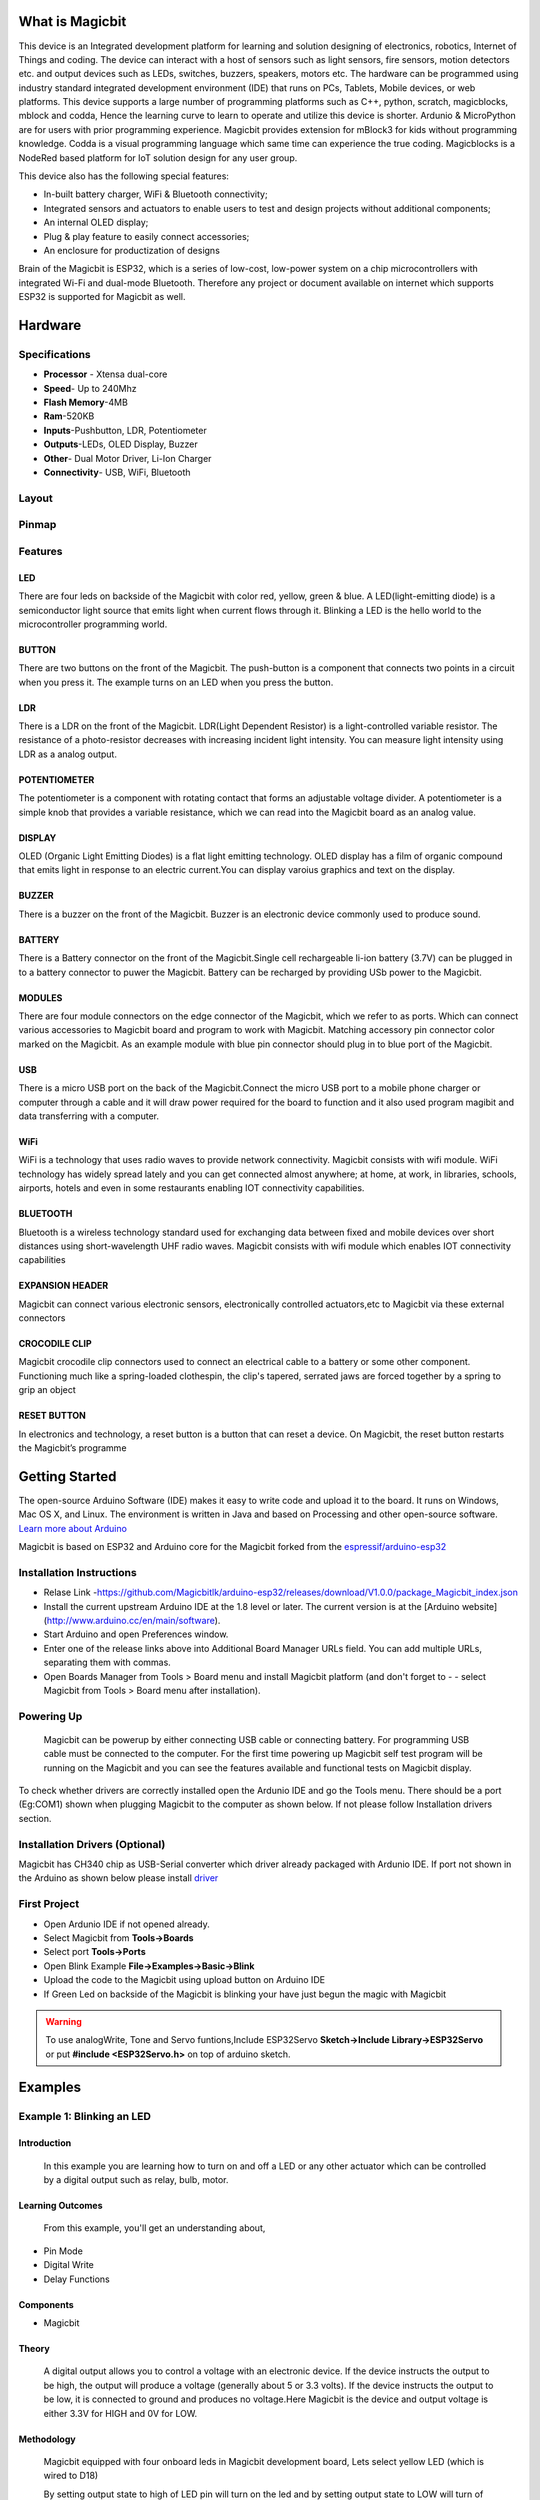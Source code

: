 ****************
What is Magicbit
****************

.. image:: https://github.com/magicbitlk/Magicbit-Arduino/raw/master/Resources/magicbit_unit.png



This device is an Integrated development platform for learning and solution designing of electronics, robotics, Internet of Things and coding. The device can interact with a host of sensors such as light sensors, fire sensors, motion detectors etc. and output devices such as LEDs, switches, buzzers, speakers, motors etc. The hardware can be programmed using industry standard integrated development environment (IDE) that runs on PCs, Tablets, Mobile devices, or web platforms. This device supports a large number of programming platforms such as C++, python, scratch, magicblocks, mblock and codda, Hence the learning curve to learn to operate and utilize this device is shorter. Ardunio & MicroPython are for users with prior programming experience. Magicbit provides extension for mBlock3 for kids without programming knowledge. Codda is a visual programming language which same time can experience the true coding. Magicblocks is a NodeRed based platform for IoT solution design for any user group.
 
This device also has the following special features:

- In-built battery charger, WiFi & Bluetooth connectivity;
- Integrated sensors and actuators to enable users to test and design projects without additional components;
- An internal OLED display;
- Plug & play feature to easily connect accessories;
- An enclosure for productization of designs

Brain of the Magicbit is ESP32, which is a series of low-cost, low-power system on a chip microcontrollers with integrated Wi-Fi and dual-mode Bluetooth. Therefore any project or document available on internet which supports ESP32 is supported for Magicbit as well.

*****************
Hardware
*****************

Specifications
==============

- **Processor** - Xtensa dual-core
- **Speed**- Up to 240Mhz
- **Flash Memory**-4MB
- **Ram**-520KB
- **Inputs**-Pushbutton, LDR, Potentiometer
- **Outputs**-LEDs, OLED Display, Buzzer
- **Other**- Dual Motor Driver, Li-Ion Charger
- **Connectivity**- USB, WiFi, Bluetooth


Layout
======

.. image:: https://github.com/magicbitlk/Magicbit-Arduino/raw/master/Resources/features_frontTP.png
.. image:: https://github.com/magicbitlk/Magicbit-Arduino/raw/master/Resources/features_backTP.png


Pinmap
======


.. image:: https://github.com/Magicbitlk/arduino-esp32/raw/master/docs/pinout.png


Features
========



LED
---


There are four leds on backside of the Magicbit with color red, yellow, green & blue. A LED(light-emitting diode) is a semiconductor light source that emits light when current flows through it. Blinking a LED is the hello world to the microcontroller programming world.


BUTTON
------

There are two buttons on the front of the Magicbit. The push-button is a component that connects two points in a circuit when you press it. The example turns on an LED when you press the button.



LDR
---

There is a LDR on the front of the Magicbit. LDR(Light Dependent Resistor) is a light-controlled variable resistor. The resistance of a photo-resistor decreases with increasing incident light intensity. You can measure light intensity using LDR as a analog output.


POTENTIOMETER
-------------

The potentiometer is a component with rotating contact that forms an adjustable voltage divider. A potentiometer is a simple knob that provides a variable resistance, which we can read into the Magicbit board as an analog value.


DISPLAY
-------

OLED (Organic Light Emitting Diodes) is a flat light emitting technology. OLED display has a film of organic compound that emits light in response to an electric current.You can display varoius graphics and text on the display.

BUZZER
------

There is a buzzer on the front of the Magicbit. Buzzer is an electronic device commonly used to produce sound.



BATTERY
-------

There is a Battery connector on the front of the Magicbit.Single cell rechargeable li-ion battery (3.7V) can be plugged in to a battery connector to puwer the Magicbit. Battery can be recharged by providing USb power to the Magicbit.


MODULES
-------

There are four module connectors on the edge connector of the Magicbit, which we refer to as ports. Which can connect various accessories to Magicbit board and program to work with Magicbit. Matching accessory pin connector color marked on the Magicbit. As an example module with blue pin connector should plug in to blue port of the Magicbit.



USB
---

There is a micro USB port on the back of the Magicbit.Connect the micro USB port to a mobile phone charger or computer through a cable and it will draw power required for the board to function and it also used program magibit and data transferring with a computer.

WiFi
----

WiFi is a technology that uses radio waves to provide network connectivity. Magicbit consists with wifi module. WiFi  technology has widely spread lately and you can get connected almost anywhere; at home, at work, in libraries, schools, airports, hotels and even in some restaurants enabling IOT connectivity capabilities.


BLUETOOTH
---------


Bluetooth is a wireless technology standard used for exchanging data between fixed and mobile devices over short distances using short-wavelength UHF radio waves.
Magicbit consists with wifi module which enables IOT connectivity capabilities

EXPANSION HEADER
----------------

Magicbit can connect various electronic sensors, electronically controlled actuators,etc to Magicbit via these external connectors

CROCODILE CLIP
--------------


Magicbit crocodile clip connectors used to connect an electrical cable to a battery or some other component. Functioning much like a spring-loaded clothespin, the clip's tapered, serrated jaws are forced together by a spring to grip an object

RESET BUTTON
------------

In electronics and technology, a reset button is a button that can reset a device. On Magicbit, the reset button restarts the Magicbit’s programme


***************
Getting Started
***************



.. image:: https://github.com/Magicbitlk/Magicbit-Arduino/raw/master/Resources/Arduino1.6.4_IDE_small.png


The open-source Arduino Software (IDE) makes it easy to write code and upload it to the board. It runs on Windows, Mac OS X, and Linux. The environment is written in Java and based on Processing and other open-source software.
`Learn more about Arduino <https://www.arduino.cc/en/main/software>`_

Magicbit is based on ESP32 and Arduino core for the Magicbit forked from the `espressif/arduino-esp32  <https://github.com/espressif/arduino-esp32>`_




Installation Instructions
=========================

- Relase Link -https://github.com/Magicbitlk/arduino-esp32/releases/download/V1.0.0/package_Magicbit_index.json

- Install the current upstream Arduino IDE at the 1.8 level or later. The current version is at the [Arduino website](http://www.arduino.cc/en/main/software).
- Start Arduino and open Preferences window.
- Enter one of the release links above into Additional Board Manager URLs field. You can add multiple URLs, separating them with commas.
- Open Boards Manager from Tools > Board menu and install Magicbit platform (and don't forget to - - select Magicbit from Tools > Board menu after installation).

.. image:: https://github.com/Magicbitlk/Magicbit-Arduino/raw/master/Resources/ArduinoSetup.gif

Powering Up
===========

     Magicbit can be powerup by either connecting USB cable or connecting battery. For programming USB cable must be connected to the computer. For the first time powering up Magicbit self test program will be running on the Magicbit and you can see the features available and functional tests on Magicbit display.       

To check whether drivers are correctly installed open the Ardunio IDE and go the Tools menu. There should be a port (Eg:COM1) shown when plugging Magicbit to the computer as shown below. If not please follow Installation drivers section.

.. image:: https://github.com/Magicbitlk/Magicbit-Arduino/raw/master/Resources/Ardunio_port.png



Installation Drivers (Optional)
===============================


Magicbit has CH340 chip as USB-Serial converter which driver already packaged with Ardunio IDE. If port not shown in the Arduino as shown below please install `driver <https://github.com/Magicbitlk/Magicbit-Arduino/blob/master/Resources/CH34x_Install_Windows_v3_4.EXE>`_



First Project
=============


- Open Ardunio IDE if not opened already.
- Select Magicbit from **Tools->Boards**
- Select port **Tools->Ports**
- Open Blink Example **File->Examples->Basic->Blink**
- Upload the code to the Magicbit using upload button on Arduino IDE 
- If Green Led on backside of the Magicbit is blinking your have just begun the magic with Magicbit


.. warning:: To use analogWrite, Tone and Servo funtions,Include ESP32Servo **Sketch->Include Library->ESP32Servo** or put **#include <ESP32Servo.h>** on top of arduino sketch.





***************
Examples
***************
Example 1: Blinking an LED
==========================

Introduction
------------

     In this example you are learning how to turn on and off a LED or any other actuator which can be controlled by a digital output such as relay, bulb, motor.

Learning Outcomes
------------------

 From this example, you'll get an understanding about,

-  Pin Mode
-  Digital Write
-  Delay Functions

Components
----------

- Magicbit

Theory
------

 A digital output allows you to control a voltage with an electronic device. If the device instructs the output to be high, the output will produce a voltage (generally about 5 or 3.3 volts). If the device instructs the output to be low, it is connected to ground and produces no voltage.Here Magicbit is the device and output voltage is either 3.3V for HIGH and 0V for LOW.

Methodology
-----------

 Magicbit equipped with four onboard leds in Magicbit development board, Lets select yellow LED (which is wired to D18)

 .. image:: https://github.com/Ruwatech/docu-Magicbit/blob/master/Resources/image4.png?raw=true

 By setting output state to high of LED pin will turn on the led and by setting output state to LOW will turn of LED.

Coding
------

 .. code-block:: c

     void setup(){
	pinMode(18,OUTPUT);
     }
     void loop(){
	digitalWrite(18,HIGH);
	delay(1000);
	digitalWrite(18,LOW);
	delay(1000);
     }

Explanation
-----------

 **pinMode(pin, Mode):** Configures the specified pin to behave either as an input or an output. Here we use pin as an output

 **digitalWrite(pin No, State):** Write a HIGH or a LOW value to a digital pin.Pin mode must be setup for the same pin in Setup to work this function properly.

 **delay(ms):** Pauses the program for the amount of time (in milliseconds) specified as parameter.(note 1000 milliseconds equals to one second)

**Note: Write code for a knight rider pattern using on board leds of Magicbit**


Example 2: Reading the state of a push button
=============================================

Introduction
------------
     In this example you are learning how read a digital input from something like a button & use it to turn on and off a LED or any other digital device.

Learning Outcomes
--------------------
 From this example, you'll get an understanding about,

-  Digital Read
-  IF-ELSE conditions
-  Variables

Components
-------------
- Magicbit

Theory
------------
 A digital input allows you to read digital signals. Microcontroller recognizes the signal as 1(HIGH) when the signal is close to 3.3v (or 5v depending on the microcontroller) and recognizes as 0(LOW) when the signal is close to 0v. This reading can be used in the program to do various things.  

Methodology
-----------
 Magicbit equipped with two onboard push buttons in Magicbit development board, Lets select the push button which is wired to D34. Buttons on the board are in pulled up internally (to learn more about pullups/pulldowns follow this link), which means when button is not pressed the status of the button is 1(HIGH), & when the button is pressed the status of the button is 0(LOW).

 .. image:: https://github.com/Ruwatech/docu-Magicbit/blob/master/Resources/image7.png?raw=true

 Also like in previous example we need to select an LED to indicate the change, lets select RED LED which is wired to pin D27.

 First we set the input output configurations of the Button and the LED using pinMode, in this case button is an INPUT, LED is an OUTPUT.
 Then in the loop section we check the state of the button & store it in an int type variable called buttonState (follow this link to learn more about data types in arduino).

 Then we can use the variable as the condition of the if block, and if the button is pressed, the bulb should turn on, and the button is not pressed the light should turn off. 

Coding
----------
 .. code-block:: c

     void Setup(){
	pinMode(27,OUTPUT);
	pinMode(34,INPUT);
     }
     void loop(){

      int buttonState = digitalRead(34);
      if(buttonState == LOW){
	digitalWrite(27, HIGH);
      }else{
	digitalWrite(27, LOW);
      }
     }

Explanation
--------------
 **digitalRead(pin No):** Reads the condition of the given pin and returns a digital value HIGH or LOW.

 **IF/ELSE:** Used to evaluate a digital condition, we can put a digital logic condition in then parenthesis. If the condition is true, it executes the code block in the immediate curly bracket section, if the condition is false it executes the code block in the else curly bracket. 

  if(condition){
	//Do if condition is true
  }else{
	//Do if condition is false}


**Note: Write a code to toggle an LED in the button press. LED turns on when button pressed & released, LED turns off when button is pressed & released again. (Hint: Make use of variables to ‘remember’ the state of the button press).**


Example 3: Working with Analog Write
====================================

Introduction
---------------
     In this example you are learning how to turn on and off a LED or any other actuator which can be controlled by a digital output such as relay, bulb, motor.

Learning Outcomes
-------------------
 From this example, you'll get an understanding about,

-  Pulse Width Modulation
-  Analog Write

Components
------------

- Magicbit

Theory
-----------

 To change the brightness of a LED we could change the voltage the LED is supplied with, but in a microcontroller, ability to change the voltage (converting a digital number to an analog voltage) is limited, so a method called PWM (Pulse Width Modulation) is used. What this does is pulsing on and off the pin in a high frequency. The length of the pulses creates the perception of brightness. 

 Duty cycle is a term used to describe the ratio between on and off times.

 .. image:: https://github.com/Ruwatech/docu-Magicbit/blob/master/Resources/image8.png?raw=true

 In this example higher Duty cycle gives higher brightness & lower duty cycle gives lower brightness.

Methodology
-------------
 Lets select green LED (which is wired to D16). We will use a for loop to generate the duty cycle (0 - 0% duty, 255-100% duty). And also to generate 255 cycles.

Coding
------
 .. code-block:: c

  #include <ESP32Servo.h>

  void setup(){
        pinMode(16,OUTPUT);
  }
  void loop(){
	for(int i = 0; i < 256; i++){
	analogWrite(16, i);
	delay(10);
  }

Explanation
------------
 **for(int i=0; i<256; i++):** There are 3 parameters in a for loop, first parameter we are defining a variable to store the value generated by the for loop. Second parameter specifies the condition that needs to be true to run the for loop(else it breaks out from the loop), third parameter specifies the change happens to the variable in each cycle, in this case 1, added to i. 

 **analogWrite(pin number, pwm value):** You can input the pin number you need to do pwm and then the pwm value you need to give to that pin. This assigns the corresponding duty cycle to the pin.


**Note This example we have coded to increase the brightness, write a code to do the opposite of that, to fade the brightness of the led, & put both effects together to create a beautiful fade & light up effect.**


Example 4: Using Serial Protocol
=================================

Introduction
------------
     In this example you are learning to use serial communication function.

Learning Outcomes
-----------------

 From this example, you'll get an understanding about,

-  Serial Protocol usage between Magicbit & the PC


Components
----------

- Magicbit
- Computer with arduino installed

Theory
-------
 In microcontroller programming, communication between devices is essential. There are hundreds of protocols available, but most common & easy to use is Serial Protocol. Commonly used to communicate information between a microcontroller and a computer.

 .. image:: https://github.com/Ruwatech/docu-Magicbit/blob/master/Resources/image3.png?raw=true

Methodology
-----------
   
 We configure a button as the 2nd example (D34 is used). Then we initialize serial communication between the computer and Magicbit. 
 After that in the loop section if condition check if the button is pressed. If pressed, it prints “Button Pressed” on the serial console.  

 You could use the serial monitor window of arduino IDE to view the serial output

 .. image:: https://github.com/Ruwatech/docu-Magicbit/blob/master/Resources/image5.png?raw=true
 
 Then the serial console appears (you have to select the serial port number correctly, follow this link to learn how to). 

 .. image:: https://github.com/Ruwatech/docu-Magicbit/blob/master/Resources/image6.png?raw=true

 **1:** You can type in stuff here & hit enter to send data to Magicbit
 
 **2:** This area shows the data coming from Magicbit
 
 **3:** From this menu you have to select a common baudrate between the computer and the magic    bit.

Coding
------
 .. code-block:: c

     void setup(){
       pinMode(34,INPUT);
       Serial.begin(9600);
     }
     void loop(){
       if(digitalRead(34) == LOW){
         Serial.println(“Button is Pressed”);
       }
     }


Explanation
-----------
 **Serial.begin(baudrate):** Initializes a serial connection, baudrate specifies the speed of data transfer (bits per second). Standard values are 1200, 2400, 4800, 9600, 14400, 19200, 38400, 57600, 115200, 128000 and 25600

 **Serial.print(stuff to print):** Using this function, serial data can be sent, stuff to print can be any type of arduino variable, or even a static string.

 **Serial.println(stuff to print):** Using this function, serial data can be sent, stuff to print can be any type of arduino variable, or even a static string, this is different than Serial.print() is this always prints the content in a new line, rather than printing all in one line.

Activity
---------
**Note: do the same example using Serial.print(), observe the difference.  Create a button press counter, which displays the button press count on the serial console of arduino IDE.**

Example 5: Reading an Analog Signal
===================================

Introduction
-------------

     In this example you are learning to read an analog sensor & print it on the serial console.

Learning Outcomes
------------------

 From this example, you'll get an understanding about,

-  Analog Read function


Components
-----------

- Magicbit

Theory
-------

 In real world most of the signals we encounter are analog signals (temperature, air pressure, velocity), they are continuous. But computers work on digital domain, to interact between the worlds, representing an analog signal in the digital domain is important. 
 (to read more about analog to digital conversation, follow this link)

Methodology
------------

 For this example we use the potentiometer on the Magicbit board, which is connected to pin, D39. It generates a voltage between 0 and 3.3V according to the angle of the potentiometer. 

 .. image:: https://github.com/Ruwatech/docu-Magicbit/blob/master/Resources/image1.png?raw=true

 We read the analog signal and storing it in an int type variable(0v= 0 analog value, 3.3v = 1024 analog value), sensorValue, later, we use this value to print on the serial window of arduino IDE as well as light up the  red LED(D27) if the analog value exceeds than 512.

Coding
------
 .. code-block:: c

   void setup(){
	pinMode(39,INPUT);
	pinMode(27,OUTPUT)
	Serial.begin(9600);
   }
   void loop(){
	int sensorValue = analogRead(39);
	Serial.println(sensorValue);
	
        if(sensorValue > 512){
	   digitalWrite(27,HIGH);
        }else{
	   digitalWrite(27,LOW);
        }
    }

Explanation
-----------
 **analogRead(pin No):** this reads and assigns the corresponding analog value to the left.

Activity
---------

**Note: Do the same example using the LDR on the board (D36)**

Example 6: Generating Tones
=============================

Introduction
-------------

     In this example you are learning to generate a tone using the onboard buzzer on the Magicbit.

Learning Outcomes
------------------

 From this example, you'll get an understanding about,

-  Tone Function

Components
-----------

- Magicbit

Theory
-------
 Piezo buzzers are commonly used in embedded systems to give audible tones. Combined with ESPservo library Magicbit can generate various tones. (Follow this link to know how to install ESPservo library)

Methodology
-----------
 For this example we use the piezo buzzer wired to pin 25 of the Magicbit. 

 .. image:: https://github.com/Ruwatech/docu-Magicbit/blob/master/Resources/image2.png?raw=true

 ESP32Servo.h library is used to generate pwm signals needed to generate tones. We could specify the frequency & duration of the tone. 

Coding
-------
 .. code-block:: c

  #include <ESP32Servo.h>
  void Setup(){
     pinMode(25,OUTPUT);
  }
  void loop(){
     tone( 25 ,4186,500); //C Note
     delay(1000);
     tone( 25,5274,500); //E Note
     delay(1000);
  }

Explanation
-----------
 **tone(pin No, frequency, duration):** generates pwm to corresponding to the given parameters

Activity
--------
**Note:: Create a program that plays one frequency when one push button on the board pressed, and another frequency when the other push button when pressed.**


Example 7: Using the onboard OLED Screen
=========================================

Introduction
------------
     Color OLED screen on Magicbit can display text as well as simple logos & images.

Learning Outcomes
------------------

 From this example, you'll get an understanding about,

-  Using Adafruit OLED library

Components
-----------

- Magicbit

Theory
---------
 Magicbit has a 0.96" OLED Screen which can be communicated with from I2C protocol. The display has the address, **0x3c**.

Methodology
-------------
 Adafruit OLED library(Adafruit_SSD1306 & Adafruit_GFX) is used to handle the LCD, its important to install those libraries beforehand. First we create the content we need to print onto the screen and then use display.display command to update the screen.

Coding
---------
 .. code-block:: c

  #include <Wire.h>
  #include <Adafruit_GFX.h>
  #include <Adafruit_SSD1306.h>
  #define OLED_RESET 4

  Adafruit_SSD1306 display(128,64);

  void setup(){
    display.begin(SSD1306_SWITCHCAPVCC, 0x3C);
    display.display();
    delay(3000);
  }


  void loop(){
    display.clearDisplay();
    display.setTextSize(2);
    display.setTextColor(WHITE);
    display.setCursor(10, 0);
    display.println("Hello");
  
    display.setTextColor(WHITE);
    display.setTextSize(1);
    display.setCursor(0, 25);
    display.println("Welcome to");
    display.println();
    display.println("Magic");
    display.println("Bit");
    display.display();
    display.clearDisplay();
  
    delay(1000);

    }

Explanation
-----------

 **display.clearDisplay():** Clears the OLED display.

 **display.setTextSize(2):** Set the font size of the text.

 **display.setCursor(0, 25):** Sets the cursor(determines where the next text will appear).

 **display.println(stuff to print):** print the data given on a new line, similar effect like Serial.println.

 **display.setTextColor(WHITE):** Sets the color of the text.

 **display.display():** Updates the changes to the screen.


**Note:: Make a program to display the ADC value of the potentiometer on the OLED display.** 


**Magicbit Sensors**
=====================


01. Proximity Sensor
====================

1.1 Introduction
-----------------
In this example, you are learning how to use proximity sensor. This sensor (TCRT5000) uses reflection on a surface theory to working. From a white and polished surface reflects large percentage of light and from a black and rough surface absorbs (not reflect) large percentage of light that incidence on the surface.

**Learning outcomes:**

•	Reflection theory using with Infrared radiations.
•	Turning physical parameter to an analog electric signal.

1.2 Components
---------------

•	Magicbit
•	Magicbit proximity sensor

1.3 Theory
-----------

A proximity sensor is a sensor able to detect the presence of nearby objects without any physical contact. A proximity sensor often emits an electromagnetic field or a beam of electromagnetic radiation (infrared, for instance), and looks for changes in the field or return signal.

**Features:**
 
•	Supply voltage 3.3V ~ 5V
•	Detect distance 1mm ~ 8mm


1.4 Methodology
----------------

1. As the first step, you should connect a Magicbit proximity sensor to Magicbit core board. For this you can use one side connector from four side connectors of the Magicbit core board or if you want to extend the length the connection you can use jumper wires.

2. For this example, the proximity sensor was connected to the upper left connector of the Magicbit core board.

3. Then connect the Magicbit to your pc and upload the code. You can get outputs using serial monitor.

1.5 Coding
-----------
.. code-block:: c

    const int IRpin = 32;

    void setup() {
      Serial.begin(9600);
      pinMode (IRpin, INPUT);
    }
    void loop() {
      Serial.println(analogRead(IRpin));
      delay(100);
    }

**Outputs: Serial monitor**

.. image:: https://github.com/HarshaWeerasinghe/MagicBit_Sensors/blob/master/resources/TCRT5000/surface_black.png?raw=true

Figure 1: Serial output when faced a black surface

.. image:: https://github.com/HarshaWeerasinghe/MagicBit_Sensors/blob/master/resources/TCRT5000/surface_white.png?raw=true


Figure 2: Serial output when faced a white surface




1.6 Explanation
---------------

**Const int:** Defining input pin.

**Serial.begin(9600):** Setting baud rate.

**analogRead:** Read the data input of configured data pin.




02. Tilt Sensor
================

2.1 Introduction
-----------------
In this example, you are learning how to use Tilt sensor. Tilt sensor produces digital outputs such as high and low. Therefore, tilt sensor works as a switch that gives on and off states.

**Learning outcomes**

•	Digital reads and print them on serial monitor
•	Working principle of the tilt sensor

2.2 Components
--------------
•	Magicbit 
•	Magicbit Tilt Sensor

2.3 Theory
-----------

When the device gets power and is in its upright position, then the rolling ball settle at the bottom of the sensor to form an electrical connection between the two end terminals of the sensor.

.. image:: https://github.com/HarshaWeerasinghe/MagicBit_Sensors/blob/master/resources/TiltSensor/43.jpg?raw=true

 
Figure 3: Working priciple of tilt sensor [1]

2.4 Methodology
----------------

As the first step, you should connect a Magicbit tilt sensor to Magicbit core board. For this, you can use one side connector from four side connectors of the Magicbit core board or if you want to extend the length the connection, you can use jumper wires.
For this example, the tilt sensor was connected to the upper left connector of the Magicbit core board.
Then connect the Magicbit to your pc and upload the code.
You can get outputs using serial monitor.


2.5 Coding
-----------
.. code-block:: c

    const int TILTpin = 32;

    void setup() {
      Serial.begin(9600);
      pinMode (TILTpin, INPUT);
    }

    void loop() {
      Serial.println(digitalRead(TILTpin));
      delay(100);
    }


**Outputs: Serial monitor**
 .. image:: https://github.com/HarshaWeerasinghe/MagicBit_Sensors/blob/master/resources/TiltSensor/Screenshot_1.png?raw=true

Figure 4: High state of the tilt sensor

.. image:: https://github.com/HarshaWeerasinghe/MagicBit_Sensors/blob/master/resources/TiltSensor/Screenshot_2.png?raw=true

 
Figure 5: Low state of the tilt sensor



2.6 Explanation
----------------

**Const int TILTpin:** Defining input pin
**digitalRead:** Read the data input of configured data pin.


03. Flame Sensor
================

3.1 Introduction
-----------------

A flame sensor module that consists of a flame sensor (IR receiver), resistor, capacitor, potentiometer, and comparator LM393 in an integrated circuit. It can detect infrared light with a wavelength ranging from 700nm to 1000nm.

**Learning outcomes:**

•	Using flame sensor for identify infrareds/heat bodies

3.2 Components
---------------

•	Magicbit
•	Magicbit Flame Sensor

3.3 Theory
-----------

IR receiver mainly use with a IR Transmitter, not only for identify heat bodies. IR light is emitted by the sun, light bulbs, and anything else that produces heat. That means there is a lot of IR light noise all around us. To prevent this noise from interfering with the IR signal, a signal modulation technique is used. In IR signal modulation, an encoder on the IR remote converts a binary signal into a modulated electrical signal. This electrical signal is sent to the transmitting LED. The transmitting LED converts the modulated electrical signal into a modulated IR light signal. The IR receiver then demodulates the IR light signal and converts it back to binary before passing on the information to a microcontroller.In here we use this sensor for identify flames.

3.4 Methodology
----------------

As the first step, you should connect a Magicbit flame sensor to Magicbit core board. For this, you can use one side connector from four side connectors of the Magicbit core board or if you want to extend the length the connection, you can use jumper wires.
For this example, the flame sensor was connected to the upper left connector of the Magicbit core board.
Then connect the Magicbit to your pc and upload the code.
You can get outputs using serial monitor.

3.5 Coding
-----------
.. code-block:: c

    const int FLAMEpin = 32;

    void setup() {
      Serial.begin(9600);
      pinMode (FLAMEpin, INPUT);
    }

    void loop() {
      Serial.println(analogRead(FLAMEpin));
      delay(100);
    }


3.6 Explanation
----------------

Here we give an **analogRead**. That because we have to measure a range to take a decision that is there a flame or not.


04. DOOR Sensor
================

4.1 Introduction
-----------------

A magnetic contact switch is a reed switch encased in a plastic shell so that you can easily apply them in a door, a window or a drawer to detect if the door is open or closed.

**Learning outcomes:**

•	Using magnetic door sensor.

4.2 Components
---------------

•	Magicbit
•	Magicbit Magnetic door sensor

4.3 Theory
----------

Almost all door and window sensors use a "reed switch" to determine when a protected area has been breached.  A reed switch consists of a set of electrical connectors placed slightly apart. When a magnetic field is placed parallel to the electrical connectors, it pulls them together, closing the circuit. Door sensors have one reed switch and one magnet, creating a closed circuit. If someone opens an armed door or window, the magnet is pulled away from the switch, which breaks the circuit and triggers an event.  [2]

.. image:: https://github.com/HarshaWeerasinghe/MagicBit_Sensors/blob/master/resources/DoorSensor/entry_sensor_reed_switch_small.png?raw=true

Figure 6: Working principal of magnetic door sensor


4.4 Methodology
----------------

First, take the Magicbit door sensor and connect it with the Magicbit core. In this example, we use 32th pin of Magicbit for implement this. After connect the door sensor upload following code for your Magicbit.
Then open your serial monitor in your Arduino IDE and see outputs while changing the door sensor module.
 
.. image:: https://github.com/HarshaWeerasinghe/MagicBit_Sensors/blob/master/resources/TiltSensor/Screenshot_1.png?raw=true

Figure 7: Door open state

.. image:: https://github.com/HarshaWeerasinghe/MagicBit_Sensors/blob/master/resources/TiltSensor/Screenshot_2.png?raw=true

 
Figure 8: Door closed state


4.5 Coding
-----------

.. code-block:: c

    const int DOORpin = 32;

    void setup() {
      Serial.begin(9600);
      pinMode (DOORpin, INPUT);
    }

    void loop() {
      Serial.println(digitalRead(DOORpin));
      delay(100);
    }

4.6 Explanation
----------------

**DOORpin:** Defined input pin for door sensor


05. Magicbit Servo
==================

5.1 Introduction
----------------

A servomotor is an electrical device, which can push or rotate an object with great precision. If you want to rotate and object at some specific angles or distance, then you use servomotor. It is just made up of simple motor, which run through servomechanism.

**Leaning outcome:**

•	Using servo motor with Magicbit

5.2 Components
---------------

•	Magicbit
•	Servomotor

5.3 Theory
-----------

Servo motor works on the PWM (Pulse Width Modulation) principle, which means its angle of rotation, is controlled by the duration of pulse applied to its control PIN. Servomotor is made up of DC motor, which is controlled by a variable resistor (potentiometer), and some gears. Servomotors control position and speed very precisely. Now a potentiometer can sense the mechanical position of the shaft. Hence, it couples with the motor shaft through gears. The current position of the shaft is converted into electrical signal by potentiometer, and is compared with the command input signal. In modern servomotors, electronic encoders or sensors sense the position of the shaft.
A pulse of 1ms will move the shaft anticlockwise at -90 degree, a pulse of 1.5ms will move the shaft at the neutral position that is 0 degree and a pulse of 2ms will move shaft clockwise at +90 degree. [3]

.. image:: https://github.com/HarshaWeerasinghe/MagicBit_Sensors/blob/master/resources/Servo/Untitled-2-300x206.png?raw=true

Figure 9:PWM Signals for various angles



5.4 Methodology
---------------

For implement this project ESP32Servo library should be installed. Click here to download ESP32Servo library. Then install the library for Arduino IDE.
Follow these steps to install ESP32Servo library.
 
.. image:: https://github.com/HarshaWeerasinghe/MagicBit_Sensors/blob/master/resources/Servo/1step.png?raw=true

Figure 10: Iclude library -> Add.ZIP library

.. image:: https://github.com/HarshaWeerasinghe/MagicBit_Sensors/blob/master/resources/Servo/Screenshot_1.png?raw=true
 
Figure 11: Select ZIP file


Then connect the magic servo motor t magic bit.
After completed those steps, upload following code for your Magicbit.

5.5 Coding
-----------
.. code-block:: c

    #include <ESP32Servo.h>
    Servo MagicServo;

    void setup() {
    MagicServo.attach(32);
     }

    void loop( ) {
     for(int i=0; i<=180; i++){
      MagicServo.write(i);
      delay(10);
      }
    }


5.6 Explanation
---------------

**Servo MagicServo:** We should create an object in program for define the servomotor
**MagicServo.attach:** ‘attach’ means define which pin of the Magicbit connects to the servomotor.
**For loop:** In here, we use for loop to incrementing loop action. Because of this the servomotor increments its angle 0 to 180 and after complete this action reset to the start position. This action is continued repeatedly inside the ‘for loop’.


06. Motion Sensor
=================

6.1 Introduction
----------------

A motion sensor (or motion detector) is an electronic device that is designed to detect and measure movement. Motion sensors are used primarily in home and business security systems. PIR Sensor is short for passive infrared sensor, which applies for projects that need to detect human or particle movement in a certain range, and it can be referred as PIR (motion) sensor, or IR sensor. [4]

**Learning outcomes:**

•	Using motion sensor
•	Theoretical background of using Infrared waves in motion sensor

6.2 Components
---------------
•	Magicbit
•	Magicbit Motion sensor

6.3 Theory
------------

When a human or animal body will get in the range of the sensor, it will detect a movement because the human or animal body emits heat energy in a form of infrared radiation. That is where the name of the sensor comes from, a Passive Infra-Red sensor. In addition, the term “passive” means that sensor is not using any energy for detecting purposes; it just works by detecting the energy given off by the other objects.

.. image:: https://github.com/HarshaWeerasinghe/MagicBit_Sensors/blob/master/resources/MotionSensor/Screenshot_3.png?raw=true

Figure 12: PIR Sensor –Howtomechatronics.com


6.4 Methodology
---------------

First, connect the motion sensor to your Magicbit and upload the following code to your Magicbit. In this demonstration like other demonstrations, we use D32 as the data pin.

6.5 Coding
------------
.. code-block:: c

    int MOTIONsensor =32;
    void setup() {
      pinMode(MOTIONsensor, INPUT);
      Serial.begin(9600);
    }
    void loop() {
      Serial.println(digitalRead(MOTIONsensor));
    }


6.6 Explanation
----------------

When some human being detected by the motion sensor, which is in the range of the sensor, the output of the serial monitor, will be displayed ‘1’. If not there will be displayed ‘0’.



07. RGB Module
===============

7.1 Introduction
-----------------

An RGB LED has 4 pins, one for each color (Red, Green, Blue) and a common cathode. It has three different color-emitting diodes that can be combined to create all sorts of color.
R- Red
G- Green
B- Blue

**Learning outcomes:**

•	Using a RGB led and changing its color as the required

7.2 Components
---------------

•	Magicbit
•	RGB module

7.3 Theory
------------

The RGB color model is an additive color model in which red, green, and blue light are added together in various ways to reproduce a broad array of colors. The name of the model comes from the initials of the three additive primary colors, red, green, and blue.
The main purpose of the RGB color model is for the sensing, representation, and display of images in electronic systems, such as televisions and computers, though it has also been used in conventional photography. Before the electronic age, the RGB color model already had a solid theory behind it, based in human perception of colors [5].

7.4 Methodology
----------------

For this demonstration, you have to install Adafruit NeoPixel library. For more details Click here.
As usually connect the RGB module to your Magicbit, for this, we take data pin as pin 32.
After connect the RGB module to the Magicbit, connect it to your pc and upload following code.

7.5 Coding
-----------

.. code-block:: c

    #include <Adafruit_NeoPixel.h>
    #define LED_PIN  32
    #define LED_COUNT 1
    Adafruit_NeoPixel LED(1,32, NEO_RGB + NEO_KHZ800);

    void setup() {
      LED.begin();
      LED.show();
    }

    void loop() {
      LED.setPixelColor(0, 255, 0, 255); // you can change these arguments and make your own designs using                 those commands. Follow the link in our documentary for more details.
      LED.show();
    }


7.6 Explanation
----------------

Adafruit NeoPixel library is for LED strips. However, it can be used for single RGB LED as your requirement (like this example).
‘LED.begin & LED.show’ are functions of Adafruit NeoPixel library for display the color on RGB led.
‘LED.setPixelColor’ is use to color led brightness values. (Eg:- 255 – maximum brightness & 0 – lowest brightness)


08. Magnetic Sensor
====================

8.1 Introduction
-----------------
 Magnetic sensors are able to detect magnetic fields and process this information. The outcome on the position, angle and strength (Hall Effect) or the direction (Magneto Resistive) of an applied magnetic field can be converted into specific output signals.

**Learning outcomes:**

•	Using Hall Effect sensor and detect magnetic fields.
•	Applications of Hall Effect Sensor


8.2 Components
---------------
•	Magicbit
•	Soil Moisture Sensor


8.3 Theory
------------

There are actually, two different types of Hall sensors one is Digital Hall sensor and the other is Analog Hall sensor. The digital Hall sensor can only detect if a magnet is present or not (0 or 1) but an analog hall sensor’s output varies based on the magnetic field around the magnet that is it can detect how strong or how far the magnet is. In this project will aim only at the digital Hall sensors for they are the most commonly used ones. [6]

In a Hall Effect sensor, a thin strip of metal has a current applied along it. In the presence of a magnetic field, the electrons in the metal strip are deflected toward one edge, producing a voltage gradient across the short side of the strip (perpendicular to the feed current). 

.. image:: https://github.com/HarshaWeerasinghe/MagicBit_Sensors/blob/master/resources/hall%20sensor/Screenshot_1.png?raw=true

Figure 13: Hall Effect Sensor (Magnetic Sensor)

8.4 Methodology
----------------

Connect the magnetic sensor to the Magicbit. For this demonstration, we connect the magnetic sensor to D32 pin of the Magicbit.
After connect the magnetic sensor to the Magicbit connect it to your pc and upload the code below.


8.5 Coding
-----------
.. code-block:: c

    #define MAGNETICsensor 32
    void setup() {
      Serial.begin(9600);
      pinMode(32, INPUT);
    }
    void loop() {  
    Serial.println(digitalRead(MAGNETICsensor));  
    delay(100);
    }


8.6 Explanation
----------------

This Magnetic sensor gives digital outputs. Therefor you can open the serial monitor and see the outputs.
‘1’ for occurred a magnetic field near to the sensor
‘0’ for there is no any considerable magnetic field near by the sensor


9.0 Soil Moisture Sensor
========================

9.1 Introduction
-----------------

Soil moisture sensors typically refer to sensors that estimate volumetric water content. Another class of sensors measure another property of moisture in soils called water potential; these sensors are usually referred to as soil water potential sensors and include tensiometers and gypsum blocks.

**Learning outcomes:**

•	Using Soil moisture sensor and implement its applications
•	Working principal of soil moisture sensor

9.2 Components
--------------

•	Magicbit
•	Soil Moisture Sensor

9.3 Theory
-----------

Soil Moisture Sensor. Soil moisture is basically the content of water present in the soil. This can be measured using a soil moisture sensor which consists of two conducting probes that act as a probe. It can measure the moisture content in the soil based on the change in resistance between the two conducting plates.

9.4 Methodology
---------------

Connect the soil moisture sensor to the Magicbit. As usually in here also we connect sensor module to the upper left (D32) connector on the Magicbit.
After connect the sensor module put it in to a wet soil mixture for get results.
Then connect the Magicbit to your pc and upload the code below.

9.5 Coding 
-----------
.. code-block:: c

    int SENSOR = 32;
    int output_value ;

    void setup() {
       pinMode(32,INPUT);
       Serial.begin(9600);
       Serial.println("Reading From the Sensor ...");
       delay(2000);

    }

    void loop() {

       output_value= analogRead(SENSOR);
       output_value = map(output_value,550,0,0,100);
       Serial.print("Mositure : ");
       Serial.print(output_value);
       Serial.println("%");
       delay(1000);
    }

9.6 Explanation
----------------

**‘output_value = map(output_value, 550,0, 0,100)’**  - output_value is an user defined variable. For display a moisture percentage we should map the analog output value of the sensor given according to the sample (the wet soil mixture).
From serial monitor we can get our outputs.



10. Temperature and Humidity Sensor
====================================

10.1 Introduction
------------------

A humidity sensor (or hygrometer) senses, measures and reports both moisture and air temperature. The ratio of moisture in the air to the highest amount of moisture at a particular air temperature is called relative humidity. Relative humidity becomes an important factor when looking for comfort.

**Learning outcomes:**

•	Using DHT11 sensor and getting outputs of temperature and humidity
•	Apply Temperature & Humidity sensor in projects

10.2 Components
----------------

•	Magicbit
•	Temperature and Humidity Sensor

10.3 Theory
-----------

The DHT11 detects water vapor by measuring the electrical resistance between two electrodes. The humidity-sensing component is a moisture holding substrate with electrodes applied to the surface. When water vapor is absorbed by the substrate, ions are released by the substrate, which increases the conductivity between the electrodes. The change in resistance between the two electrodes is proportional to the relative humidity. Higher relative humidity decreases the resistance between the electrodes, while lower relative humidity increases the resistance between the electrodes.
The DHT11 measures temperature with a surface mounted NTC temperature sensor (thermistor) built into the unit. [7]

10.4 Methodology
-----------------

First, you have to download and install library for DHT11. For more details and download the library 
Click here
Connect the Temperature & Humidity sensor to the Magicbit via left upper connector (D32). Then connect the Magicbit to your pc and upload the following code.

10.5 Coding
------------
.. code-block:: c

    #include "DHT.h"
    #define DHTPIN 32
    #define DHTTYPE DHT11
    DHT dht(DHTPIN, DHTTYPE);

    void setup() {
     Serial.begin(9600);
     Serial.println(F("DHTxx test!"));
     dht.begin();
    }
    void loop() {
      delay(2000);
      float h = dht.readHumidity();
      float t = dht.readTemperature();
      float f = dht.readTemperature(true);
      if (isnan(h) || isnan(t) || isnan(f)) {
      Serial.println(F("Failed to read from DHT sensor!"));
      return;
    }
      float hif = dht.computeHeatIndex(f, h);
      float hic = dht.computeHeatIndex(t, h, false);
      Serial.print(F("Humidity: "));
      Serial.print(h);
      Serial.print(F("%  Temperature: "));
      Serial.print(t);
      Serial.print(F("°C "));
      Serial.print(f);
      Serial.print(F("°F  Heat index: "));
      Serial.print(hic);
      Serial.print(F("°C "));
      Serial.print(hif);
      Serial.println(F("°F"));
    }

11. Ultrasonic Sensor
====================================

11.1 Introduction
------------------

Ultrasonic sensor is used to measure the distance to objects in front of the sensor by using ultrasonic waves.The human body doesn't sensitive for this signal. Therefor we can't hear any sound when it is working.

**Learning outcomes:**

•	Using HC-SR04 ultarsonic sensor and getting outputs of distances
•	Apply Ultrasonic sensor in projects

11.2 Components
----------------

•	Magicbit
•	Ultrasonic sensor

11.3 Theory
-----------

Any kind of ultrasonic sensor works on same way. For measuring distance to object it uses ultrasonic waveform. The sensor have two parts. One is wave transmitter part and other one is receiving part. The transmitter part emits an ultrasonic wave and receives the reflected waveform back from the emitter. The time duraion between transmit and receive is used to measure the distance. If the time duration is low then object is near. If the time duration is high the object is too far. Distance and the time duration is directly propotional parameters. Distance between object and the sensor can be determined by following equation.

                  Distance=(speed of ultrasound wave in air )*(time duration)/2
		  
Speed of ultrasound wave in air is 340 meters per second. To measure the distance,we have to trigger the transmitter in certain time duration. If this time duration is very small, then it cant be measured. If this is too high it can cause to noices. Therefor it emites ultrasonic waves in small certain time duraions. Then checks the reciever part(echo pin) until it detects.

11.4 Methodology
-----------------

Connect the ultrasonic sensor module to magicbit using connector wire.in here we connect sensor module to the upper left (D32) connector on the Magicbit. Then connect the Magicbit to your pc and upload the following code. Now open serial monitor. For good results keep the sensor vertcally and keep the object surface parrallel to the senosr sensor face.

.. image:: https://www.researchgate.net/profile/Rakan_Bashir/publication/335140788/figure/fig4/AS:801160889892865@1568023049877/Work-principle-of-the-ultrasonic-sensor.png

11.5 Coding
------------
.. code-block:: c


	#include <NewPing.h>
	#define TRIGGER_PIN  32  
	#define ECHO_PIN     32  
	#define MAX_DISTANCE 200 
	
	NewPing sonar(TRIGGER_PIN, ECHO_PIN, MAX_DISTANCE);

	void setup() {
	Serial.begin(115200);
	}

	void loop() {
  	delay(50);                    
  	Serial.print("Ping: ");
  	Serial.print(sonar.ping_cm()); 
  	Serial.println("cm");
	}
	
12. IR LED 
====================================

12.1 Introduction
------------------

IR or Infrared is commonly use communication technology in many cases. Becasue it is inexpensive and easy. Becuase of this technology is depend on light, this is widely used for short distance communication. The Ir LED module emits Infrared light in slightly higher freaquencies. So it use to transmit data and using IR receiver, we can take that data from another place.

**Learning outcomes:**

•	Using IR LED and getting transmit data
•	Apply IR LED in projects

12.2 Components
----------------

•	Magicbit
•	IR LED module

12.3 Theory
-----------

IR light have slightly high wave length than visible light. So it can't see for us. Also it have high frequency range. Therfor using IR light we can trnsmit data from high frequency waveform. This is called modulated signal transmites. The sun and every light source emmite IR light. IR light is always arround us with many higher frequencies. Therefor in the communication we used some rare natural IR freaquencies. In many cases 38KHz is used. In this frequency the IR LED on and OFF 38000 times in a second.the encoded modulated data(binary data) transmitted by changing on and off pattern. Then this wave is receiving and demodulate by using some IR sensor. After using some microcontroller we can decode and know what is the the transmitter side is sent.

.. image:: https://cdn.sparkfun.com/r/600-600/assets/4/1/6/1/c/5159e980ce395f8840000000.jpg

12.4 Methodology
-----------------

Connect the IR LED module to magicbit. As usually we connect this module to upper right connector(D33) of the magicbit. Download and install IRremote library from here.Then connect the Magicbit to your pc and upload the following code.This code is used for transmit some data to some other device like TV,A/C or etc, When Right push button is pressed. According to your purpose change the binary code to change data what you want to transmit.

12.5 Coding
------------
.. code-block:: c

	#include<IRremote.h>  

	#define PB_Right 34;
	#define IR_SEND_PIN 33;
	boolean buttonState;
	long irKeyCode= 16582903;
	IRsend irsend;
	
	void setup(){
	pinMode(PB_Right, INPUT);
	Serial.begin(9600);
	}

	void loop(){
  	buttonState=digitalRead(34);
  	if(buttonState==LOW){
        	irsend.sendSony(irKeyCode, 32);
        	Serial.println("Sending");
        	delay(40);  
		}
	}
13. Inbuilt motor controller
====================================

11.1 Introduction
------------------
	There are many projects we have to used motors for many purposes. every processor is work under 5V or 3.3V. So their outputs are not enough to supply larger current and volatges to motors. In this case we have to use additional module to controlthe motors. that is motor driver. As the name it suggests, every motor driver doing the same thing. that is , controlling the motors using external power source basedd on microcontroller signals. these controlloing signal not voltage vale.they are PWM(Pulse width modulation) signals. these are digital signals. lot of motor driver used H-Bridge mechanism  to control the motors. if you used arduino board you have to use external motor driver to contorl motors. but in the magcbi you dont buy any external motor controller.because it already have inbuilt H bridge motor driver. so you can directily connect motors to the magicbit and you can play with them.

**Learning outcomes:**

•	Using inbuilt motor driver to control motors
•	Apply motor controlling process for projects

11.2 Components
----------------

•	Magicbit
•	any kind of motors(3V or 6V)

11.3 Theory
-----------

first lets look at how this whole process is happening. we all know about every motor need power source to work. so if you bought 3v motor you have to supply 3V for proper working.The paasing curret to motor is depend of the torque of the motor.if motor axix ar working freely then it getting low amount of current. if motors are in difficult condition to rotate there axs then it getting higher amount of current. to contorl the motors we used voltage sources. voltage soureces are sourece which supply any amount of current under constant votage. so the speed of the motors will depend on on the voltages. if we supply high voltage then motor will work atahigher RPM and vice versa.therfor now ypu can understand  wethat we can cotorl the speeed by control th supply voltage level.but this is old way and this is not efficency and accurate. in this case moddernly we used PWM pulses. PWM means PUlse width modulation. In this case we supply ta square wave which sonme constant freaquecy. so the lower level of tis wave is neary zero volt(0V) and hight state of the wave is neraly supply voltage.so we used our full supply voltage ot control the motors. but how we control the motors speeds using this theorem . that is ver easy. if consider on cycle of the wave thta includes two parts. One is High state part and other one is Low state part. lets say High state time duration isT1 and Low state Time duartion is T2 dn one Cucly time duartion is T.
so we can siply write this eqaution .T=T1+T2
if T2=o the T==T1; in this case there dont have any lower state aprt in every cycle. so in this case motor ar working with full speed.because we always source voltage oto motor.but  if T1=o the T=T2. at this time there are no suplying volatge and cuerrent to the motor.in thisce the motor any fully turne off . so the speed will be zero. lets look at anothe condiotn.lets say T1=T2 then T1=T2=T/2
so in this time the bot time time periods of hifgh low sate are eqaul of every one cycle.now the avrega of the wave is halfof the sorce power. so the supply volatge ois half of the supply volatge(we dont know the variation of the supply voltage and the motor speed. because it is depend on your motor.therfor we cant say the motor speed will be half pof the maximum speed under hal of supply vaoltage)in this way we can get ever volatge between0 and source volatge from average volateg by changing the ration between T1 and T2.
to mrasue the pwm signal avaerage we use some factorvalue .tha is duty cycle value. this value is presentage value.
Dutay cuyclcle=(T1/T)x100%
no ypu have some genral undrstand abount motor control signals. thses are not limit to motor controlling.threse signal are use to many purposes. now lets loook at tha how we use this therom to motor controlling process.tocontrolling motor we used microcnontroller to gensaret PWM sisgnal. as in the itorduction describes, these volatge range and current are not sufficent sufficet to control the motors. so we used motor drive for that purpose.all we know that motors can rotates to tow oppesite direction with varioes speeds. so int his reasomn we get tow outputs fromt he microcontoller to control on motor. if we wnat rote motor in one direction then we used on otuput to generate pwm signal whine onther one is low state. it =fwant that motor rotets for opposite direction, in that case we use second oy=utoput pin to genarte signal while set low tate in in first pin.becasue  of the curent and voltage of this pins output, we will use motor conttroller unit.this unit include H bridge transisitor mechnism.lets look at how it works.
befor move to that apartletasknow wahts a transistor. transistor is semicnondutor deviswhic iuse tio control tha signals.there are lot of transistor types,.but everone worlk in same principle. tarnsistor have three pins. one pin is used to supply the signal .the source current is goign thrount other pins.spo according to th input signla volatge the flowing current is changes.this basoc explanation of trasistior therom. but there arre lot fo mathematical and logical concepts behind the wotkign of transistor.
ifinput signla is latrage than than some defined value then the assing current will be maximized and if onput signal is lower tha  som amount then the assing current will be neray nglectable. so these 2 stae are know as cut off and saturation reigons of the transistor. at this stages transistor works asa a switch. so if we connect microtrtroller output in to transistor input pin the then at the high digital signal tansiotor will on .and mo\low digital signal trnasiosrotr will off. no you have basic idea about transistor mechanism.
so now letas look hbrdigne  mechanism.

.. image:: https://www.build-electronic-circuits.com/wp-content/uploads/2018/11/H-bridge-switches.png

as you can see there are for switches s1,s2,s3 and s4. these switches are actullaly transitsos.lets analysed this mechnism.if s1 and s4 are on and others are off then ,otor will work on one direction .and s2 ands3 on and other or=e off the it will works othe direction.so in the real case thses switches rare replaced by the 4 transistoor saa nd conmobind these 4 input to to inputs.in some cases the include 4 power amapllfies raher than transistior
https://www.build-electronic-circuits.com/wp-content/uploads/2018/11/H-bridge.png
in the magicbit it include L110 motor driver ic which have ability tow control two motors .so it is two channel motor driver ic. it intrenally connected to the esp32 proceesor of the magicbit from for pinse. so the M1AM1B a,M2A.and M2b are the pins of the lowerport which are outpitns of the L9110 ic. Then connect the Magicbit to your pc and upload the following code.


11.4 Methodology
-----------------

connect motr to the M1a adn M1b or M2a andM2B pins of the leftconrenerin lower side port of the magicbit.if you ise M1a and M2 
b the the relate two proceeseo output pins aare 16 and 17 .if you iuse othe tow ouins then thw processor output pins are 8 and 27.

.. image:: https://www.researchgate.net/profile/Rakan_Bashir/publication/335140788/figure/fig4/AS:801160889892865@1568023049877/Work-principle-of-the-ultrasonic-sensor.png

11.5 Coding
------------
.. code-block:: c


	#include <NewPing.h>
	#define TRIGGER_PIN  32  
	#define ECHO_PIN     32  
	#define MAX_DISTANCE 200 
	
	NewPing sonar(TRIGGER_PIN, ECHO_PIN, MAX_DISTANCE);

	void setup() {
	Serial.begin(115200);
	}

	void loop() {
  	delay(50);                    
  	Serial.print("Ping: ");
  	Serial.print(sonar.ping_cm()); 
  	Serial.println("cm");
	}



	
	
      	
	
